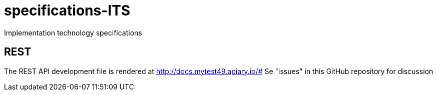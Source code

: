 # specifications-ITS
Implementation technology specifications

## REST
The REST API development file is rendered at  http://docs.mytest49.apiary.io/#
Se "issues" in this GitHub repository for discussion
